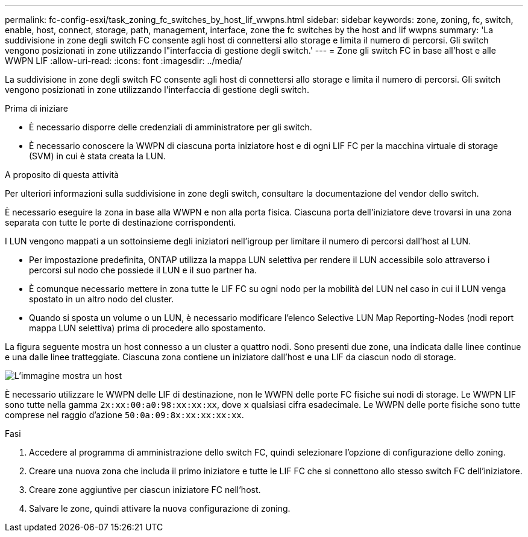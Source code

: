 ---
permalink: fc-config-esxi/task_zoning_fc_switches_by_host_lif_wwpns.html 
sidebar: sidebar 
keywords: zone, zoning, fc, switch, enable, host, connect, storage, path, management, interface, zone the fc switches by the host and lif wwpns 
summary: 'La suddivisione in zone degli switch FC consente agli host di connettersi allo storage e limita il numero di percorsi. Gli switch vengono posizionati in zone utilizzando l"interfaccia di gestione degli switch.' 
---
= Zone gli switch FC in base all'host e alle WWPN LIF
:allow-uri-read: 
:icons: font
:imagesdir: ../media/


[role="lead"]
La suddivisione in zone degli switch FC consente agli host di connettersi allo storage e limita il numero di percorsi. Gli switch vengono posizionati in zone utilizzando l'interfaccia di gestione degli switch.

.Prima di iniziare
* È necessario disporre delle credenziali di amministratore per gli switch.
* È necessario conoscere la WWPN di ciascuna porta iniziatore host e di ogni LIF FC per la macchina virtuale di storage (SVM) in cui è stata creata la LUN.


.A proposito di questa attività
Per ulteriori informazioni sulla suddivisione in zone degli switch, consultare la documentazione del vendor dello switch.

È necessario eseguire la zona in base alla WWPN e non alla porta fisica. Ciascuna porta dell'iniziatore deve trovarsi in una zona separata con tutte le porte di destinazione corrispondenti.

I LUN vengono mappati a un sottoinsieme degli iniziatori nell'igroup per limitare il numero di percorsi dall'host al LUN.

* Per impostazione predefinita, ONTAP utilizza la mappa LUN selettiva per rendere il LUN accessibile solo attraverso i percorsi sul nodo che possiede il LUN e il suo partner ha.
* È comunque necessario mettere in zona tutte le LIF FC su ogni nodo per la mobilità del LUN nel caso in cui il LUN venga spostato in un altro nodo del cluster.
* Quando si sposta un volume o un LUN, è necessario modificare l'elenco Selective LUN Map Reporting-Nodes (nodi report mappa LUN selettiva) prima di procedere allo spostamento.


La figura seguente mostra un host connesso a un cluster a quattro nodi. Sono presenti due zone, una indicata dalle linee continue e una dalle linee tratteggiate. Ciascuna zona contiene un iniziatore dall'host e una LIF da ciascun nodo di storage.

image::../media/scm_en_drw_dual_fabric_zoning_fc_esxi.gif[L'immagine mostra un host,two FC switches,and four storage nodes. Lines represent the two zones.]

È necessario utilizzare le WWPN delle LIF di destinazione, non le WWPN delle porte FC fisiche sui nodi di storage. Le WWPN LIF sono tutte nella gamma `2x:xx:00:a0:98:xx:xx:xx`, dove `x` qualsiasi cifra esadecimale. Le WWPN delle porte fisiche sono tutte comprese nel raggio d'azione `50:0a:09:8x:xx:xx:xx:xx`.

.Fasi
. Accedere al programma di amministrazione dello switch FC, quindi selezionare l'opzione di configurazione dello zoning.
. Creare una nuova zona che includa il primo iniziatore e tutte le LIF FC che si connettono allo stesso switch FC dell'iniziatore.
. Creare zone aggiuntive per ciascun iniziatore FC nell'host.
. Salvare le zone, quindi attivare la nuova configurazione di zoning.

